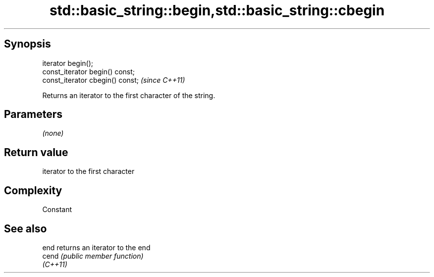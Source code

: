 .TH std::basic_string::begin,std::basic_string::cbegin 3 "Jun 28 2014" "2.0 | http://cppreference.com" "C++ Standard Libary"
.SH Synopsis
   iterator begin();
   const_iterator begin() const;
   const_iterator cbegin() const;  \fI(since C++11)\fP

   Returns an iterator to the first character of the string.

.SH Parameters

   \fI(none)\fP

.SH Return value

   iterator to the first character

.SH Complexity

   Constant

.SH See also

   end     returns an iterator to the end
   cend    \fI(public member function)\fP 
   \fI(C++11)\fP
